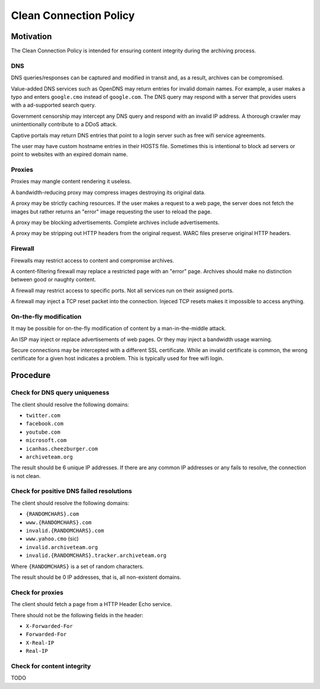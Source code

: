 =======================
Clean Connection Policy
=======================


Motivation
==========

The Clean Connection Policy is intended for ensuring content integrity during the archiving process.


DNS
+++

DNS queries/responses can be captured and modified in transit and, as a result, archives can be compromised.

Value-added DNS services such as OpenDNS may return entries for invalid domain names. For example, a user makes a typo and enters ``google.cmo`` instead of ``google.com``. The DNS query may respond with a server that provides users with a ad-supported search query.

Government censorship may intercept any DNS query and respond with an invalid IP address. A thorough crawler may unintentionally contribute to a DDoS attack.

Captive portals may return DNS entries that point to a login server such as free wifi service agreements.

The user may have custom hostname entries in their HOSTS file. Sometimes this is intentional to block ad servers or point to websites with an expired domain name.


Proxies
+++++++

Proxies may mangle content rendering it useless.

A bandwidth-reducing proxy may compress images destroying its original data.

A proxy may be strictly caching resources. If the user makes a request to a web page, the server does not fetch the images but rather returns an "error" image requesting the user to reload the page.

A proxy may be blocking advertisements. Complete archives include advertisements.

A proxy may be stripping out HTTP headers from the original request. WARC files preserve original HTTP headers.


Firewall
++++++++

Firewalls may restrict access to content and compromise archives.

A content-filtering firewall may replace a restricted page with an "error" page. Archives should make no distinction between good or naughty content.

A firewall may restrict access to specific ports. Not all services run on their assigned ports.

A firewall may inject a TCP reset packet into the connection. Injeced TCP resets makes it impossible to access anything.


On-the-fly modification
+++++++++++++++++++++++

It may be possible for on-the-fly modification of content by a man-in-the-middle attack.

An ISP may inject or replace advertisements of web pages. Or they may inject a bandwidth usage warning.

Secure connections may be intercepted with a different SSL certificate. While an invalid certificate is common, the wrong certificate for a given host indicates a problem. This is typically used for free wifi login.


Procedure
=========


Check for DNS query uniqueness
++++++++++++++++++++++++++++++

The client should resolve the following domains:

* ``twitter.com``
* ``facebook.com``
* ``youtube.com``
* ``microsoft.com``
* ``icanhas.cheezburger.com``
* ``archiveteam.org``

The result should be 6 unique IP addresses. If there are any common IP addresses or any fails to resolve, the connection is not clean.


Check for positive DNS failed resolutions
+++++++++++++++++++++++++++++++++++++++++

The client should resolve the following domains:

* ``{RANDOMCHARS}.com``
* ``www.{RANDOMCHARS}.com``
* ``invalid.{RANDOMCHARS}.com``
* ``www.yahoo.cmo`` (sic)
* ``invalid.archiveteam.org``
* ``invalid.{RANDOMCHARS}.tracker.archiveteam.org``

Where ``{RANDOMCHARS}`` is a set of random characters.

The result should be 0 IP addresses, that is, all non-existent domains.


Check for proxies
+++++++++++++++++

The client should fetch a page from a HTTP Header Echo service.

There should not be the following fields in the header:

* ``X-Forwarded-For``
* ``Forwarded-For``
* ``X-Real-IP``
* ``Real-IP``


Check for content integrity
+++++++++++++++++++++++++++

TODO


